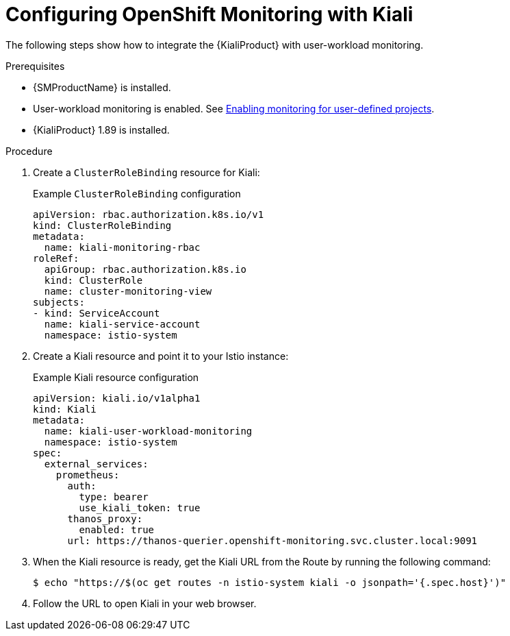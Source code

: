 // Module included in the following assemblies:
//
// * service-mesh-docs-main/observability/ossm-kiali-assembly.adoc

:_mod-docs-content-type: PROCEDURE
[id="ossm-config-openshift-monitoring-kiali_{context}"]
= Configuring OpenShift Monitoring with Kiali

// TP 1 content. Banner handled separately by different PR handled by Tim O'Keefe. Per Tim, banner should appear across all 3.0 content, nothing needs to be added to this file.
// Possible file name may change
// Possible assembly file may change
// Assemblies, topic map info needs to be worked out still for 3.0.
// Possible content will change.

The following steps show how to integrate the {KialiProduct} with user-workload monitoring.

.Prerequisites

* {SMProductName} is installed.

* User-workload monitoring is enabled. See link:https://docs.openshift.com/container-platform/4.16/observability/monitoring/enabling-monitoring-for-user-defined-projects.html[Enabling monitoring for user-defined projects].

* {KialiProduct} 1.89 is installed.

.Procedure

. Create a `ClusterRoleBinding` resource for Kiali:
+
.Example `ClusterRoleBinding` configuration
[source,yaml]
----
apiVersion: rbac.authorization.k8s.io/v1
kind: ClusterRoleBinding
metadata:
  name: kiali-monitoring-rbac
roleRef:
  apiGroup: rbac.authorization.k8s.io
  kind: ClusterRole
  name: cluster-monitoring-view
subjects:
- kind: ServiceAccount
  name: kiali-service-account
  namespace: istio-system
----

. Create a Kiali resource and point it to your Istio instance:
+
.Example Kiali resource configuration
[source,yaml]
----
apiVersion: kiali.io/v1alpha1
kind: Kiali
metadata:
  name: kiali-user-workload-monitoring
  namespace: istio-system
spec:
  external_services:
    prometheus:
      auth:
        type: bearer
        use_kiali_token: true
      thanos_proxy:
        enabled: true
      url: https://thanos-querier.openshift-monitoring.svc.cluster.local:9091
----

. When the Kiali resource is ready, get the Kiali URL from the Route by running the following command:
+
[source,terminal]
----
$ echo "https://$(oc get routes -n istio-system kiali -o jsonpath='{.spec.host}')"
----

. Follow the URL to open Kiali in your web browser.